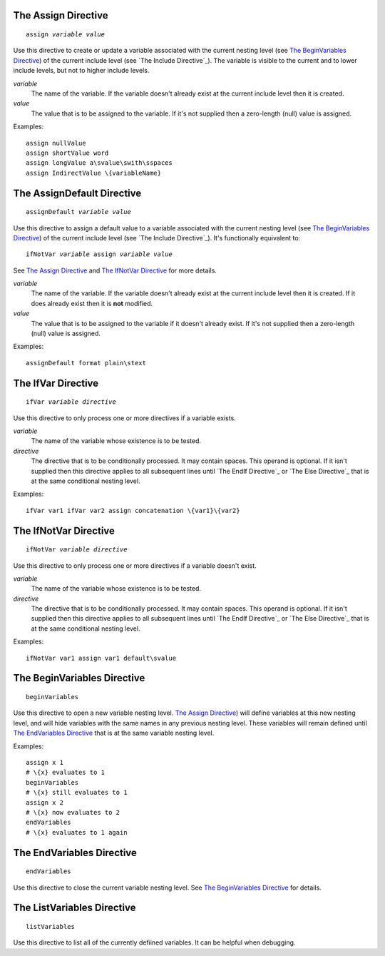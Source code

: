 The Assign Directive
--------------------

.. parsed-literal:: assign *variable* *value*

Use this directive to create or update a variable associated with
the current nesting level (see `The BeginVariables Directive`_)
of the current include level (see `The Include Directive`_).
The variable is visible to the current and to lower include levels,
but not to higher include levels.

*variable*
   The name of the variable. If the variable doesn't already exist at the
   current include level then it is created.

*value*
   The value that is to be assigned to the variable. If it's not supplied then
   a zero-length (null) value is assigned.

Examples::

   assign nullValue
   assign shortValue word
   assign longValue a\svalue\swith\sspaces
   assign IndirectValue \{variableName}

The AssignDefault Directive
---------------------------

.. parsed-literal:: assignDefault *variable* *value*

Use this directive to assign a default value to a variable associated with
the current nesting level (see `The BeginVariables Directive`_)
of the current include level (see `The Include Directive`_).
It's functionally equivalent to:

.. parsed-literal:: ifNotVar *variable* assign *variable* *value*

See `The Assign Directive`_ and `The IfNotVar Directive`_ for more details.

*variable*
   The name of the variable. If the variable doesn't already exist at the
   current include level then it is created. If it does already exist then it
   is **not** modified.

*value*
   The value that is to be assigned to the variable if it doesn't already
   exist. If it's not supplied then a zero-length (null) value is assigned.

Examples::

   assignDefault format plain\stext

The IfVar Directive
-------------------

.. parsed-literal:: ifVar *variable* *directive*

Use this directive to only process one or more directives if a variable exists.

*variable*
   The name of the variable whose existence is to be tested.

*directive*
   The directive that is to be conditionally processed. It may contain spaces.
   This operand is optional. If it isn't supplied then this directive applies
   to all subsequent lines until `The EndIf Directive`_ or
   `The Else Directive`_ that is at the same conditional nesting level.

Examples::

   ifVar var1 ifVar var2 assign concatenation \{var1}\{var2}

The IfNotVar Directive
----------------------

.. parsed-literal:: ifNotVar *variable* *directive*

Use this directive to only process one or more directives if a variable doesn't
exist.

*variable*
   The name of the variable whose existence is to be tested.

*directive*
   The directive that is to be conditionally processed. It may contain spaces.
   This operand is optional. If it isn't supplied then this directive applies
   to all subsequent lines until `The EndIf Directive`_ or
   `The Else Directive`_ that is at the same conditional nesting level.

Examples::

   ifNotVar var1 assign var1 default\svalue

The BeginVariables Directive
----------------------------

.. parsed-literal:: beginVariables

Use this directive to open a new variable nesting level.
`The Assign Directive`_) will define variables at this new nesting level,
and will hide variables with the same names in any previous nesting level.
These variables will remain defined until `The EndVariables Directive`_
that is at the same variable nesting level.

Examples::

   assign x 1
   # \{x} evaluates to 1
   beginVariables
   # \{x} still evaluates to 1
   assign x 2
   # \{x} now evaluates to 2
   endVariables
   # \{x} evaluates to 1 again

The EndVariables Directive
--------------------------

.. parsed-literal:: endVariables

Use this directive to close the current variable nesting level.
See `The BeginVariables Directive`_ for details.

The ListVariables Directive
---------------------------

.. parsed-literal:: listVariables

Use this directive to list all of the currently defiined variables.
It can be helpful when debugging.

